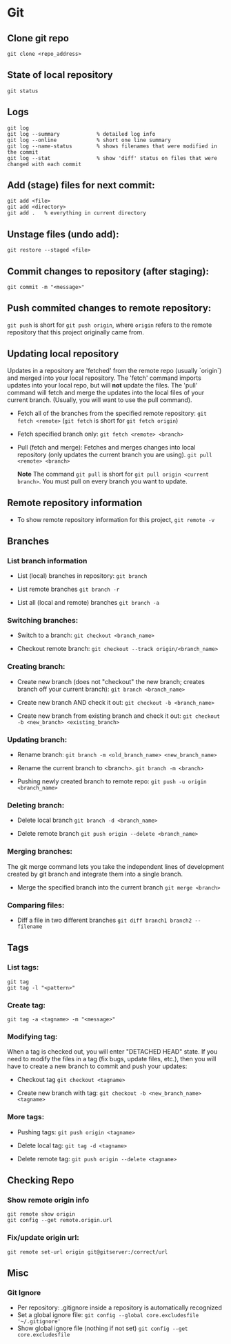 
* Git

** Clone git repo
#+BEGIN_SRC
git clone <repo_address>
#+END_SRC

** State of local repository
#+BEGIN_SRC
git status
#+END_SRC

** Logs
#+BEGIN_SRC
git log
git log --summary            % detailed log info
git log --online             % short one line summary
git log --name-status        % shows filenames that were modified in the commit
git log --stat               % show 'diff' status on files that were changed with each commit
#+END_SRC

** Add (stage) files for next commit:
#+BEGIN_SRC
git add <file>
git add <directory>
git add .   % everything in current directory
 #+END_SRC

** Unstage files (undo add):
#+BEGIN_SRC
git restore --staged <file>
#+END_SRC

** Commit changes to repository (after staging):
#+BEGIN_SRC
git commit -m "<message>"
#+END_SRC

** Push commited changes to remote repository:
~git push~ is short for ~git push origin~, where ~origin~ refers to the remote repository that this project originally came from.

** Updating local repository
Updates in a repository are 'fetched' from the remote repo (usually `origin`) and merged into
your local repository.  The 'fetch' command imports updates into your local
repo, but will *not* update the files.  The 'pull' command will fetch and
merge the updates into the local files of your current branch. (Usually,
you will want to use the pull command).

- Fetch all of the branches from the specified remote repository:
  ~git fetch <remote>~
  (~git fetch~ is short for ~git fetch origin~)

- Fetch specified branch only:
  ~git fetch <remote> <branch>~

- Pull (fetch and merge): Fetches and merges changes into local repository
  (only updates the current branch you are using).
  ~git pull <remote> <branch>~

  *Note* The command ~git pull~ is short for ~git pull origin <current branch>~.  You must pull on every branch you want to update.

** Remote repository information
- To show remote repository information for this project,
  ~git remote -v~

** Branches

*** List branch information
- List (local) branches in repository:
  ~git branch~

- List remote branches
  ~git branch -r~

- List all (local and remote) branches
  ~git branch -a~

*** Switching branches:
- Switch to a branch:
  ~git checkout <branch_name>~

- Checkout remote branch:
  ~git checkout --track origin/<branch_name>~

*** Creating branch:
- Create new branch (does not "checkout" the new branch; creates branch off your current branch):
  ~git branch <branch_name>~
  
- Create new branch AND check it out:
  ~git checkout -b <branch_name>~
  
- Create new branch from existing branch and check it out:
  ~git checkout -b <new_branch> <existing_branch>~


*** Updating branch:
- Rename branch:
  ~git branch -m <old_branch_name> <new_branch_name>~

- Rename the current branch to <branch>.
  ~git branch -m <branch>~
 
- Pushing newly created branch to remote repo:
  ~git push -u origin <branch_name>~

*** Deleting branch:
- Delete local branch
  ~git branch -d <branch_name>~

- Delete remote branch
  ~git push origin --delete <branch_name>~

*** Merging branches:
The git merge command lets you take the independent lines of development
created by git branch and integrate them into a single branch.

- Merge the specified branch into the current branch
  ~git merge <branch>~

*** Comparing files:

- Diff a file in two different branches
  ~git diff branch1 branch2 -- filename~


** Tags 
*** List tags:
#+BEGIN_SRC
git tag
git tag -l "<pattern>"
#+END_SRC

*** Create tag:
#+BEGIN_SRC
git tag -a <tagname> -m "<message>"
#+END_SRC

*** Modifying tag:

When a tag is checked out, you will enter "DETACHED HEAD" state.  If you need to modify the files in a tag (fix bugs, update files, etc.), then you will have to create a new branch to commit and push your updates:
- Checkout tag
  ~git checkout <tagname>~

- Create new branch with tag:
  ~git checkout -b <new_branch_name> <tagname>~

*** More tags:
- Pushing tags:
  ~git push origin <tagname>~
  
- Delete local tag:
  ~git tag -d <tagname>~
  
- Delete remote tag:
  ~git push origin --delete <tagname>~
  
** Checking Repo

*** Show remote origin info
#+BEGIN_SRC
git remote show origin
git config --get remote.origin.url
#+END_SRC

*** Fix/update origin url:
    ~git remote set-url origin git@gitserver:/correct/url~
  


** Misc

*** Git Ignore
- Per repository:  .gitignore inside a repository is automatically recognized
- Set a global ignore file:
  ~git config --global core.excludesfile '~/.gitignore'~
- Show global ignore file (nothing if not set)
  ~git config --get core.excludesfile~
